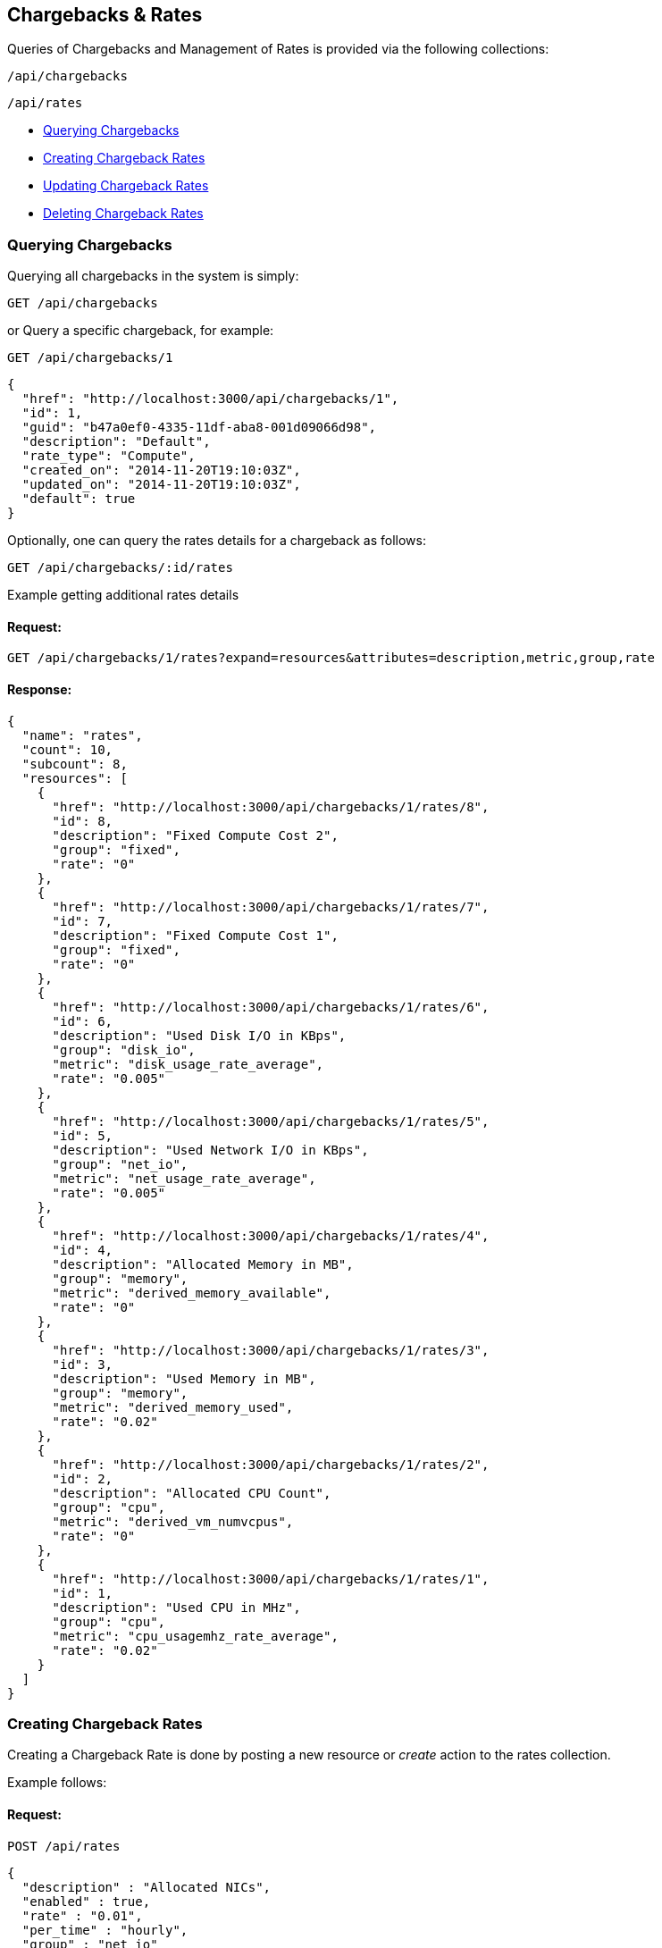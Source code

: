 
[[chargebacks-rates]]
== Chargebacks & Rates

Queries of Chargebacks and Management of Rates is provided via the following collections:

[source,data]
----
/api/chargebacks
----

[source,data]
----
/api/rates
----

* link:#querying-chargebacks[Querying Chargebacks]
* link:#creating-rates[Creating Chargeback Rates]
* link:#updating-rates[Updating Chargeback Rates]
* link:#deleting-rates[Deleting Chargeback Rates]

[[querying-chargebacks]]
=== Querying Chargebacks

Querying all chargebacks in the system is simply:

----
GET /api/chargebacks
----

or Query a specific chargeback, for example:

----
GET /api/chargebacks/1
----

[source,json]
----
{
  "href": "http://localhost:3000/api/chargebacks/1",
  "id": 1,
  "guid": "b47a0ef0-4335-11df-aba8-001d09066d98",
  "description": "Default",
  "rate_type": "Compute",
  "created_on": "2014-11-20T19:10:03Z",
  "updated_on": "2014-11-20T19:10:03Z",
  "default": true
}
----

Optionally, one can query the rates details for a chargeback as follows:

----
GET /api/chargebacks/:id/rates
----

Example getting additional rates details

==== Request:

----
GET /api/chargebacks/1/rates?expand=resources&attributes=description,metric,group,rate
----

==== Response:

[source,json]
----
{
  "name": "rates",
  "count": 10,
  "subcount": 8,
  "resources": [
    {
      "href": "http://localhost:3000/api/chargebacks/1/rates/8",
      "id": 8,
      "description": "Fixed Compute Cost 2",
      "group": "fixed",
      "rate": "0"
    },
    {
      "href": "http://localhost:3000/api/chargebacks/1/rates/7",
      "id": 7,
      "description": "Fixed Compute Cost 1",
      "group": "fixed",
      "rate": "0"
    },
    {
      "href": "http://localhost:3000/api/chargebacks/1/rates/6",
      "id": 6,
      "description": "Used Disk I/O in KBps",
      "group": "disk_io",
      "metric": "disk_usage_rate_average",
      "rate": "0.005"
    },
    {
      "href": "http://localhost:3000/api/chargebacks/1/rates/5",
      "id": 5,
      "description": "Used Network I/O in KBps",
      "group": "net_io",
      "metric": "net_usage_rate_average",
      "rate": "0.005"
    },
    {
      "href": "http://localhost:3000/api/chargebacks/1/rates/4",
      "id": 4,
      "description": "Allocated Memory in MB",
      "group": "memory",
      "metric": "derived_memory_available",
      "rate": "0"
    },
    {
      "href": "http://localhost:3000/api/chargebacks/1/rates/3",
      "id": 3,
      "description": "Used Memory in MB",
      "group": "memory",
      "metric": "derived_memory_used",
      "rate": "0.02"
    },
    {
      "href": "http://localhost:3000/api/chargebacks/1/rates/2",
      "id": 2,
      "description": "Allocated CPU Count",
      "group": "cpu",
      "metric": "derived_vm_numvcpus",
      "rate": "0"
    },
    {
      "href": "http://localhost:3000/api/chargebacks/1/rates/1",
      "id": 1,
      "description": "Used CPU in MHz",
      "group": "cpu",
      "metric": "cpu_usagemhz_rate_average",
      "rate": "0.02"
    }
  ]
}
----

[[creating-rates]]
=== Creating Chargeback Rates

Creating a Chargeback Rate is done by posting a new resource or _create_ action to the
rates collection.

Example follows:

==== Request:

----
POST /api/rates
----

[source,json]
----
{
  "description" : "Allocated NICs",
  "enabled" : true,
  "rate" : "0.01",
  "per_time" : "hourly",
  "group" : "net_io"
}
----

==== Response:

[source,json]
----
{
  "results": [
    {
      "id": 16,
      "enabled": true,
      "description": "Allocated NICs",
      "group": "net_io",
      "rate": "0.01",
      "per_time": "hourly",
      "created_on": "2015-11-10T19:19:59Z",
      "updated_on": "2015-11-10T19:19:59Z"
    }
  ]
}
----

[NOTE]
====
Please refer to the link:../appendices/resource_attributes.html#chargeback-rates[Resource Attributes]
page for a list of available attributes when creating Chargeback Rates.
====

[[updating-rates]]
=== Updating Chargeback Rates

Updating rates can be done by posting *edit* actions on the rates resource.

==== Request:

----
POST /api/rates/16
----

[source,json]
----
{
  "action" : "edit",
  "resource" : { "rate" : "0.02" }
}
----

==== Response:

[source,json]
----
{
  "href": "http://localhost:3000/api/rates/16",
  "id": 16,
  "enabled": true,
  "description": "Allocated NICs",
  "group": "net_io",
  "rate": "0.02",
  "per_time": "hourly",
  "created_on": "2015-11-10T19:19:59Z",
  "updated_on": "2015-11-10T19:23:57Z"
}
----


[[deleting-rates]]
=== Deleting Chargeback Rates

Deleting Chargeback Rates can be done via either the *delete* post action or the DELETE HTTP method.

==== Request:

----
POST /api/rates/16
----

[source,json]
----
{
  "action" : "delete"
}
----

==== Response:

[source,json]
----
{
  "success": true,
  "message": "rates id: 16 deleting",
  "href": "http://localhost:3000/api/rates/16"
}
----

or simply:

----
DELETE /api/rates/16
----

